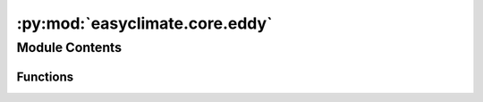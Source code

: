 :py:mod:`easyclimate.core.eddy`
===============================

.. py:module:: easyclimate.core.eddy

.. autoapi-nested-parse::

   The calculation of transient eddy



Module Contents
---------------


Functions
~~~~~~~~~

.. autoapisummary::

   easyclimate.core.eddy.calc_eady_growth_rate
   easyclimate.core.eddy.calc_apparent_heat_source
   easyclimate.core.eddy.calc_total_diabatic_heating
   easyclimate.core.eddy.calc_apparent_moisture_sink
   easyclimate.core.eddy.calc_Plumb_wave_activity_horizontal_flux
   easyclimate.core.eddy.calc_TN_wave_activity_horizontal_flux
   easyclimate.core.eddy.calc_TN_wave_activity_3D_flux
   easyclimate.core.eddy.calc_EP_horizontal_flux



.. py:function:: calc_eady_growth_rate(u_daily_data: xarray.DataArray, z_daily_data: xarray.DataArray, temper_daily_data: xarray.DataArray, vertical_dim: str, vertical_units: str, lat_dim='lat', g=9.8) -> xarray.Dataset

   Calculate the maximum Eady growth rate.

   .. math::
       \sigma = 0.3098 \frac{f}{N} \frac{\mathrm{d} U}{\mathrm{d} z}

   .. caution::
       Eady growth rate (EGR) is a non-linear quantity. Hence, `calc_eady_growth_rate` should **NOT** be **directly applied to monthly means** variables. 
       If a monthly climatology of EGR is desired, the EGR values at the high frequency temporal time steps should be calculated; 
       then, use calculate monthly mean.

   Parameters
   ----------
   u_daily_data: :py:class:`xarray.DataArray<xarray.DataArray>`.
       The zonal wind daily data.
   z_daily_data: :py:class:`xarray.DataArray<xarray.DataArray>`.
       Daily atmospheric geopotential height.
   temper_data: :py:class:`xarray.DataArray<xarray.DataArray>`.
       Daily air temperature.
   vertical_dim: :py:class:`str<python.str>`.
       Vertical coordinate dimension name.
   vertical_dim_units: :py:class:`str<python.str>`.
       The unit corresponding to the vertical p-coordinate value. Optional values are `hPa`, `Pa`, `mbar`.
   lat_dim: :py:class:`str<python.str>`, default: `lat`.
       Latitude coordinate dimension name. By default extracting is applied over the `lat` dimension.
   g: :py:class:`float<python.float>`, default: `9.8`.
       The acceleration of gravity. 

   Returns
   -------
   The maximum Eady growth rate. (:py:class:`xarray.Dataset<xarray.Dataset>`).

   - `eady_growth_rate`: The maximum Eady growth rate.
   - `dudz`: :math:`\frac{\mathrm{d} U}{\mathrm{d} z}`
   - `brunt_vaisala_frequency`: Brunt-väisälä frequency.

   .. seealso::
       - `eady_growth_rate -NCL <https://www.ncl.ucar.edu/Document/Functions/Contributed/eady_growth_rate.shtml>`__
       - `瞬变涡旋诊断量 <https://renqlsysu.github.io/2020/02/16/wave_activity_flux/>`__


.. py:function:: calc_apparent_heat_source(u_data: xarray.DataArray, v_data: xarray.DataArray, omega_data: xarray.DataArray, temper_data: xarray.DataArray, vertical_dim: str, vertical_units: str, time_units: str, lon_dim='lon', lat_dim='lat', time_dim='time', c_p=1005.7) -> xarray.DataArray

   Calculate the apparent heat source.

   .. math::
       Q_1 = C_p \frac{T}{\theta} \left( \frac{\partial \theta}{\partial t} + u \frac{\partial \theta}{\partial x} + v \frac{\partial \theta}{\partial y} + \omega \frac{\partial \theta}{\partial p} \right)

   Parameters
   ----------
   u_data: :py:class:`xarray.DataArray<xarray.DataArray>`.
       The zonal wind data.
   v_data: :py:class:`xarray.DataArray<xarray.DataArray>`.
       The meridional wind data.
   omega_data: :py:class:`xarray.DataArray<xarray.DataArray>`.
       The vertical velocity data (:math:`\frac{\mathrm{d} p}{\mathrm{d} t}`).
   temper_data: :py:class:`xarray.DataArray<xarray.DataArray>`.
       Air temperature.
   vertical_dim: :py:class:`str<python.str>`.
       Vertical coordinate dimension name.
   vertical_dim_units: :py:class:`str<python.str>`.
       The unit corresponding to the vertical p-coordinate value. Optional values are `hPa`, `Pa`, `mbar`.
   time_units: :py:class:`str<python.str>`.
       The unit corresponding to the time dimension value. Optional values are `seconds`, `months`, `years` and so on.
   lon_dim: :py:class:`str<python.str>`, default: `lon`.
       Longitude coordinate dimension name. By default extracting is applied over the `lon` dimension.
   lat_dim: :py:class:`str<python.str>`, default: `lat`.
       Latitude coordinate dimension name. By default extracting is applied over the `lat` dimension.
   time_dim: :py:class:`str<python.str>`.
       The time coordinate dimension name.
   c_p: :py:class:`float<python.float>`, default: `1005.7`.
       The specific heat at constant pressure of dry air.

       .. note::
           `specific heat capacity - Glossary of Meteorology <https://glossary.ametsoc.org/wiki/Specific_heat_capacity>`__

   Returns
   -------
   The apparent heat source (:py:class:`xarray.DataArray<xarray.DataArray>`).

   .. seealso::
       - `Yanai, M., & Tomita, T. (1998). Seasonal and Interannual Variability of Atmospheric Heat Sources and Moisture Sinks as Determined from NCEP–NCAR Reanalysis, Journal of Climate, 11(3), 463-482. <https://journals.ametsoc.org/view/journals/clim/11/3/1520-0442_1998_011_0463_saivoa_2.0.co_2.xml>`__
       - `Ling, J., & Zhang, C. (2013). Diabatic Heating Profiles in Recent Global Reanalyses, Journal of Climate, 26(10), 3307-3325. <https://doi.org/10.1175/JCLI-D-12-00384.1>`__


.. py:function:: calc_total_diabatic_heating(u_data: xarray.DataArray, v_data: xarray.DataArray, omega_data: xarray.DataArray, temper_data: xarray.DataArray, vertical_dim: str, vertical_units: str, time_units: str, lat_dim='lat', lon_dim='lon', time_dim='time', c_p=1005.7) -> xarray.DataArray

   Calculate the total diabatic heating.

   Calculated in exactly the same way as for the apparent heat source.

   Parameters
   ----------
   u_data: :py:class:`xarray.DataArray<xarray.DataArray>`.
       The zonal wind data.
   v_data: :py:class:`xarray.DataArray<xarray.DataArray>`.
       The meridional wind data.
   omega_data: :py:class:`xarray.DataArray<xarray.DataArray>`.
       The vertical velocity data (:math:`\frac{\mathrm{d} p}{\mathrm{d} t}`).
   temper_data: :py:class:`xarray.DataArray<xarray.DataArray>`.
       Air temperature.
   vertical_dim: :py:class:`str<python.str>`.
       Vertical coordinate dimension name.
   vertical_dim_units: :py:class:`str<python.str>`.
       The unit corresponding to the vertical p-coordinate value. Optional values are `hPa`, `Pa`, `mbar`.
   time_units: :py:class:`str<python.str>`.
       The unit corresponding to the time dimension value. Optional values are `seconds`, `months`, `years` and so on.
   lon_dim: :py:class:`str<python.str>`, default: `lon`.
       Longitude coordinate dimension name. By default extracting is applied over the `lon` dimension.
   lat_dim: :py:class:`str<python.str>`, default: `lat`.
       Latitude coordinate dimension name. By default extracting is applied over the `lat` dimension.
   time_dim: :py:class:`str<python.str>`, default: `time`.
       The time coordinate dimension name.
   c_p: :py:class:`float<python.float>`, default: `1005.7` (:math:`\mathrm{J \cdot kg^{-1} \cdot K^{-1}}`).
       The specific heat at constant pressure of dry air.

       .. note::
           `specific heat capacity - Glossary of Meteorology <https://glossary.ametsoc.org/wiki/Specific_heat_capacity>`__

   Returns
   -------
   The total diabatic heating (:py:class:`xarray.DataArray<xarray.DataArray>`).

   .. seealso::
       :py:func:`calc_apparent_heat_source <calc_apparent_heat_source>`


.. py:function:: calc_apparent_moisture_sink(u_data: xarray.DataArray, v_data: xarray.DataArray, omega_data: xarray.DataArray, specific_humidity_data: xarray.DataArray, vertical_dim: str, vertical_units: str, time_units: str, specific_humidity_units: str, lon_dim='lon', lat_dim='lat', time_dim='time', latent_heat_of_condensation=2501000.0)

   Calculate the apparent moisture sink.

   .. math::
       Q_2 = -L \left( \frac{\partial q}{\partial t} + u \frac{\partial q}{\partial x} + v \frac{\partial q}{\partial y} + \omega \frac{\partial q}{\partial p}  \right)

   Parameters
   ----------
   u_data: :py:class:`xarray.DataArray<xarray.DataArray>`.
       The zonal wind data.
   v_data: :py:class:`xarray.DataArray<xarray.DataArray>`.
       The meridional wind data.
   omega_data: :py:class:`xarray.DataArray<xarray.DataArray>`.
       The vertical velocity data (:math:`\frac{\mathrm{d} p}{\mathrm{d} t}`).
   specific_humidity_data: :py:class:`xarray.DataArray<xarray.DataArray>`.
       The absolute humidity data.
   vertical_dim: :py:class:`str<python.str>`.
       Vertical coordinate dimension name.
   vertical_dim_units: :py:class:`str<python.str>`.
       The unit corresponding to the vertical p-coordinate value. Optional values are `hPa`, `Pa`, `mbar`.
   time_units: :py:class:`str<python.str>`.
       The unit corresponding to the time dimension value. Optional values are `seconds`, `months`, `years` and so on.
   specific_humidity_units: :py:class:`str<python.str>`.
       The unit corresponding to `specific_humidity` value. Optional values are `kg/kg`, `g/kg` and so on.
   lon_dim: :py:class:`str<python.str>`, default: `lon`.
       Longitude coordinate dimension name. By default extracting is applied over the `lon` dimension.
   lat_dim: :py:class:`str<python.str>`, default: `lat`.
       Latitude coordinate dimension name. By default extracting is applied over the `lat` dimension.
   time_dim: :py:class:`str<python.str>`, default: `time`.
       The time coordinate dimension name.
   latent_heat_of_condensation: :py:class:`float<python.float>`, default: `2.5008e6` (:math:`\mathrm{J \cdot kg^{-1}}`).
       Latent heat of condensation of water at 0°C.

       .. note::
           - `latent heat - Glossary of Meteorology <https://glossary.ametsoc.org/wiki/Latent_heat>`__
           - `Latent heat - Wikipedia <https://en.wikipedia.org/wiki/Latent_heat>`__

   Returns
   -------
   The apparent moisture sink (:py:class:`xarray.DataArray<xarray.DataArray>`).

   .. seealso::
       - `Yanai, M., & Tomita, T. (1998). Seasonal and Interannual Variability of Atmospheric Heat Sources and Moisture Sinks as Determined from NCEP–NCAR Reanalysis, Journal of Climate, 11(3), 463-482. <https://journals.ametsoc.org/view/journals/clim/11/3/1520-0442_1998_011_0463_saivoa_2.0.co_2.xml>`__
       - `HAO Lisheng, MA Ning, HE Liye. Circulation anomalies characteritics of the abnormal drought and high temperature event in the middle and lower reaches of the Yangtze River in summer of 2022[J]. Arid Meteorology, 2022, 40(5): 721-732 <https://doi.org/10.11755/j.issn.1006-7639(2022)-05-0721>`__


.. py:function:: calc_Plumb_wave_activity_horizontal_flux(z_prime_data: xarray.DataArray, vertical_dim: str, vertical_units: str, lon_dim='lon', lat_dim='lat', omega=7.292e-05, g=9.8, R=6370000)

   Calculate Plumb wave activity horizontal flux.

   Parameters
   ----------
   z_prime_data: :py:class:`xarray.DataArray<xarray.DataArray>`.
       The anormaly of atmospheric geopotential height.
   vertical_dim: :py:class:`str<python.str>`.
       Vertical coordinate dimension name.
   vertical_dim_units: :py:class:`str<python.str>`.
       The unit corresponding to the vertical p-coordinate value. Optional values are `hPa`, `Pa`, `mbar`.
   lon_dim: :py:class:`str<python.str>`, default: `lon`.
       Longitude coordinate dimension name. By default extracting is applied over the `lon` dimension.
   lat_dim: :py:class:`str<python.str>`, default: `lat`.
       Latitude coordinate dimension name. By default extracting is applied over the `lat` dimension.
   omega: :py:class:`float<python.float>`, default: `7.292e-5`.
       The angular speed of the earth.
   g: :py:class:`float<python.float>`, default: `9.8`.
       The acceleration of gravity.
   R: :py:class:`float<python.float>`, default: `6370000`.
       Radius of the Earth.

   Returns
   -------
   The Plumb wave activity horizontal flux (:py:class:`xarray.DataArray<xarray.DataArray>`).

   .. seealso::
       - `Plumb, R. A., 1985: On the Three-Dimensional Propagation of Stationary Waves. J. Atmos. Sci., 42, 217–229 <https://journals.ametsoc.org/view/journals/atsc/42/3/1520-0469_1985_042_0217_ottdpo_2_0_co_2.xml>`__


.. py:function:: calc_TN_wave_activity_horizontal_flux(z_prime_data, u_climatology_data, v_climatology_data, vertical_dim, vertical_dim_units, lon_dim='lon', lat_dim='lat', omega=7.292e-05, g=9.8, R=6370000)

   Calculate TN wave activity horizontal flux.

   .. math::
       \mathbf{W_h} = \frac{p\cos\varphi}{2\lvert \mathbf{U_c} \rvert}\begin{pmatrix}
                             \frac{U_c}{R^2 \cos^2 \varphi} \left[ \left( \frac{\partial \psi'}{\partial \lambda} \right)^2 - \psi'\frac{\partial^2 \psi'}{\partial \lambda^2} \right] + \frac{V_c}{R^2 \cos \varphi} \left[ \frac{\partial \psi'}{\partial \lambda} \frac{\partial \psi'}{\partial \varphi} - \psi' \frac{\partial^2 \psi'}{\partial \lambda \partial \varphi} \right] \\
                             \frac{U_c}{R^2 \cos \varphi} \left[ \frac{\partial \psi'}{\partial \lambda} \frac{\partial \psi'}{\partial \varphi} - \psi' \frac{\partial^2 \psi'}{\partial \lambda \partial \varphi} \right] + \frac{V_c}{R^2} \left[ \left( \frac{\partial \psi'}{\partial \varphi} \right)^2 - \psi'\frac{\partial^2 \psi'}{\partial \varphi^2} \right] \\
                              \end{pmatrix}    

   Parameters
   ----------
   z_prime_data: :py:class:`xarray.DataArray<xarray.DataArray>`.
       The anormaly of atmospheric geopotential height.
   u_climatology_data: :py:class:`xarray.DataArray<xarray.DataArray>`.
       The climatology of zonal wind data.
   v_climatology_data: :py:class:`xarray.DataArray<xarray.DataArray>`.
       The climatology of meridional wind data.
   vertical_dim: :py:class:`str<python.str>`.
       Vertical coordinate dimension name.
   vertical_dim_units: :py:class:`str<python.str>`.
       The unit corresponding to the vertical p-coordinate value. Optional values are `hPa`, `Pa`, `mbar`.
   lon_dim: :py:class:`str<python.str>`, default: `lon`.
       Longitude coordinate dimension name. By default extracting is applied over the `lon` dimension.
   lat_dim: :py:class:`str<python.str>`, default: `lat`.
       Latitude coordinate dimension name. By default extracting is applied over the `lat` dimension.
   omega: :py:class:`float<python.float>`, default: `7.292e-5`.
       The angular speed of the earth.
   g: :py:class:`float<python.float>`, default: `9.8`.
       The acceleration of gravity.
   R: :py:class:`float<python.float>`, default: `6370000`.
       Radius of the Earth.

   Returns
   -------
   The TN wave activity horizontal flux (:py:class:`xarray.DataArray<xarray.DataArray>`).

   .. seealso::
       - http://www.atmos.rcast.u-tokyo.ac.jp/nishii/programs/index.html
       - http://500hpa.cn/pyinmet/tnflux/
       - http://tytd.gx.cn/exchange/tnflux/
       - https://github.com/laishenggx/T-N_Wave-Activity-Flux


.. py:function:: calc_TN_wave_activity_3D_flux(z_prime_data, u_climatology_data, v_climatology_data, temper_data, vertical_dim, vertical_units, z_data=None, lon_dim='lon', lat_dim='lat', omega=7.292e-05, g=9.8, R=6370000, scale_height=8000, kappa=287 / 1005.7, method='practical_height')

   Calculate TN wave activity 3D flux.

   Parameters
   ----------
   z_prime_data: :py:class:`xarray.DataArray<xarray.DataArray>`.
       The anormaly of atmospheric geopotential height.
   u_climatology_data: :py:class:`xarray.DataArray<xarray.DataArray>`.
       The climatology of zonal wind data.
   v_climatology_data: :py:class:`xarray.DataArray<xarray.DataArray>`.
       The climatology of meridional wind data.
   temper_data: :py:class:`xarray.DataArray<xarray.DataArray>`.
       Air temperature.
   z_data: :py:class:`xarray.DataArray<xarray.DataArray>`.
       Atmospheric geopotential height.
   vertical_dim: :py:class:`str<python.str>`.
       Vertical coordinate dimension name.
   vertical_dim_units: :py:class:`str<python.str>`.
       The unit corresponding to the vertical p-coordinate value. Optional values are `hPa`, `Pa`, `mbar`.
   lon_dim: :py:class:`str<python.str>`, default: `lon`.
       Longitude coordinate dimension name. By default extracting is applied over the `lon` dimension.
   lat_dim: :py:class:`str<python.str>`, default: `lat`.
       Latitude coordinate dimension name. By default extracting is applied over the `lat` dimension.
   omega: :py:class:`float<python.float>`, default: `7.292e-5`.
       The angular speed of the earth.
   g: :py:class:`float<python.float>`, default: `9.8`.
       The acceleration of gravity.
   R: :py:class:`float<python.float>`, default: `6370000`.
       Radius of the Earth.
   scale_height: :py:class:`float<python.float>`, default: `8000`.
       Scale height.
   kappa: :py:class:`float<python.float>`, default: `287/1005.7`.
       Poisson constant :math:`\kappa`.

       .. note::
           `Poisson constant - Glossary of Meteorology <https://glossary.ametsoc.org/wiki/Poisson_constant>`__

   method: :py:class:`str<python.str>`, default: `'practical_height'`.
       The calculation method of :math:`\mathrm{d}z`. Optional values are `'practical_height'`, `'scale_height'`.

   Returns
   -------
   The TN wave activity 3D flux (:py:class:`xarray.DataArray<xarray.DataArray>`).


.. py:function:: calc_EP_horizontal_flux(u_prime_data, v_prime_data, time_dim='time', lat_dim='lat')

   Calculate horizontal Eliassen–Palm Flux.

   Parameters
   ----------
   u_prime_data: :py:class:`xarray.DataArray<xarray.DataArray>`.
       The anormaly of zonal wind data.
   v_prime_data: :py:class:`xarray.DataArray<xarray.DataArray>`.
       The anormaly of meridional wind data.
   time_dim: :py:class:`str<python.str>`, default: `time`.
       The time coordinate dimension name.        
   lat_dim: :py:class:`str<python.str>`, default: `lat`.
       Latitude coordinate dimension name. By default extracting is applied over the `lat` dimension.

   Returns
   -------
   The Eliassen–Palm Flux (:py:class:`xarray.DataArray<xarray.DataArray>`).

   .. seealso::
       - https://www.ncl.ucar.edu/Applications/EPflux.shtml
       - https://renqlsysu.github.io/2020/02/16/wave_activity_flux/


